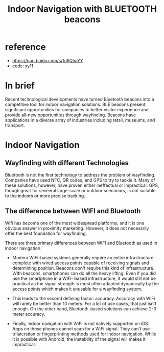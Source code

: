 #+title: Indoor Navigation with BLUETOOTH beacons
#+options: ^:nil

* reference
+ https://pan.baidu.com/s/1o8QhaYY
+ code: xy11

* In brief
Recent technological developments have turned Bluetooth beacons into
a competitive tool for indoor navigation solutions. BLE beacons present
significant opportunities for companies to better visitor experience and
provide all-new opportunities through wayfinding. Beacons have applications in
a diverse array of industries including retail, museums, and transport.

* Indoor Navigation
** Wayfinding with different Technologies
Bluetooth is not the first technology to address the problem of wayfinding.
Companies have used NFC, QR codes, and GPS to try to tackle it. Many of these
solutions, however, have proven either ineffectual or impractical. GPS, though
great for seveeral large-scale or outdoor scenariors, is not suitable to the
indoors or more precise tracking.

** The difference between WIFI and Bluetooth
Wifi has become one of the most widespread platforms, and it is one obvious
answer in proximity marketing. However, it does not necesarily offer the best
foundation for wayfinding.

There are three primary differences between WIFI and Bluetooth as used in
indoor navigation.

+ Modern WiFi-based systems generally require an entire infrastructure complete
  with wired access points capable of receiving signals and determining position.
  Beacons don't require this kind of infrastructure. WIth beacons, smartphones
  can do all the heavy lifting. Even if you did use the smartphone in a WiFi-
  based infrastructure, it would still not be practical as the signal strength
  is most often adapted dynamically by the access points which makes it unusable
  for a wayfinding system.

+ This leads to the second defining factor: accuracy.
  Accuracy with WiFi will rarely be better than 10 meters. For a lot of use
  cases, that just isn't enough. On the other hand, Bluetooth-based solutions
  can achieve 2-3 meter accuracy.

+ Finally, indoor navigation with WiFi is not natively supported on iOS. Apps
  on these phones cannot scan for a WiFi signal. They can't use trilateration
  or fingerprinting methods used for indoor navigation. While it is possible
  with Android, the instability of the signal will makes it impractical.